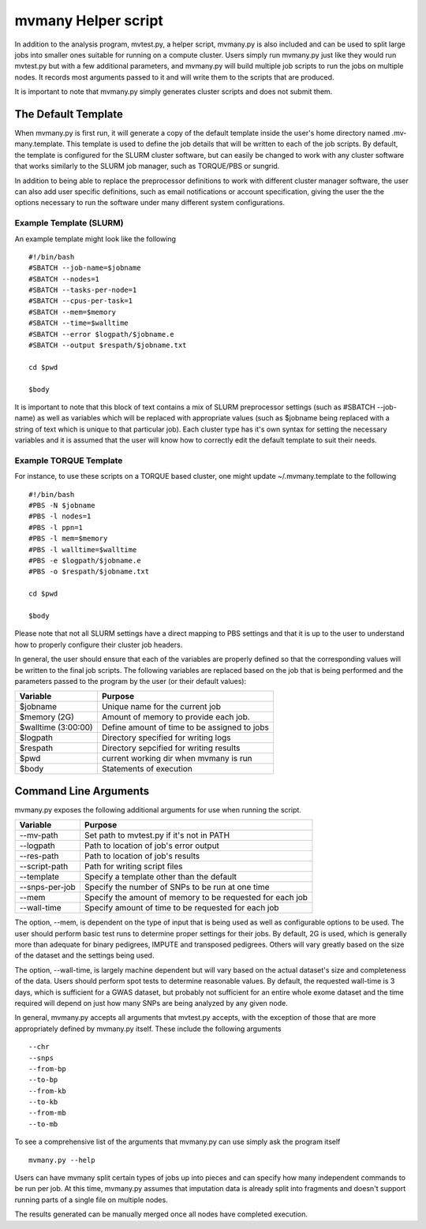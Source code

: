mvmany Helper script
=====================

In addition to the analysis program, mvtest.py, a helper script, mvmany.py is
also included and can be used to split large jobs into smaller ones suitable
for running on a compute cluster. Users simply run mvmany.py just like they
would run mvtest.py but with a few additional parameters, and mvmany.py will
build multiple job scripts to run the jobs on multiple nodes. It records most
arguments passed to it and will write them to the scripts that are produced.

It is important to note that mvmany.py simply generates cluster scripts and
does not submit them.

The Default Template
++++++++++++++++++++

When mvmany.py is first run, it will generate a copy of the default template
inside the user's home directory named .mv-many.template. This template is
used to define the job details that will be written to each of the job scripts.
By default, the template is configured for the SLURM cluster software, but can
easily be changed to work with any cluster software that works similarly to
the SLURM job manager, such as TORQUE/PBS or sungrid.

In addition to being able to replace the preprocessor definitions to work with
different cluster manager software, the user can also add user specific
definitions, such as email notifications or account specification, giving the
user the the options necessary to run the software under many different system
configurations.

Example Template (SLURM)
^^^^^^^^^^^^^^^^^^^^^^^^

An example template might look like the following ::

    #!/bin/bash
    #SBATCH --job-name=$jobname
    #SBATCH --nodes=1
    #SBATCH --tasks-per-node=1
    #SBATCH --cpus-per-task=1
    #SBATCH --mem=$memory
    #SBATCH --time=$walltime
    #SBATCH --error $logpath/$jobname.e
    #SBATCH --output $respath/$jobname.txt

    cd $pwd

    $body

It is important to note that this block of text contains a mix of SLURM
preprocessor settings (such as #SBATCH --job-name) as well as variables
which will be replaced with appropriate values (such as $jobname being replaced
with a string of text which is unique to that particular job). Each cluster
type has it's own syntax for setting the necessary variables and it is assumed
that the user will know how to correctly edit the default template to suit
their needs.

Example TORQUE Template
^^^^^^^^^^^^^^^^^^^^^^^

For instance, to use these scripts on a TORQUE based cluster, one might update
~/.mvmany.template to the following ::

    #!/bin/bash
    #PBS -N $jobname
    #PBS -l nodes=1
    #PBS -l ppn=1
    #PBS -l mem=$memory
    #PBS -l walltime=$walltime
    #PBS -e $logpath/$jobname.e
    #PBS -o $respath/$jobname.txt

    cd $pwd

    $body

Please note that not all SLURM settings have a direct mapping to PBS settings
and that it is up to the user to understand how to properly configure their
cluster job headers.

In general, the user should ensure that each of the variables are properly
defined so that the corresponding values will be written to the final job
scripts. The following variables are replaced based on the job that is being
performed and the parameters passed to the program by the user (or their
default values):

.. tabularcolumns:: |p{6cm}|p{9cm}|
=================================  =============================================
  **Variable**                      **Purpose**
=================================  =============================================
  $jobname                          Unique name for the current job
  $memory (2G)                      Amount of memory to provide each job.
  $walltime (3:00:00)               Define amount of time to be assigned to jobs
  $logpath                          Directory specified for writing logs
  $respath                          Directory sepcified for writing results
  $pwd                              current working dir when mvmany is run
  $body                             Statements of execution
=================================  =============================================

Command Line Arguments
++++++++++++++++++++++

mvmany.py exposes the following additional arguments for use when running
the script.

.. tabularcolumns:: |p{6cm}|p{9cm}|
=================================  =============================================
  **Variable**                      **Purpose**
=================================  =============================================
  --mv-path                         Set path to mvtest.py if it's not in PATH
  --logpath                         Path to location of job's error output
  --res-path                        Path to location of job's results
  --script-path                     Path for writing script files
  --template                        Specify a template other than the default
  --snps-per-job                    Specify the number of SNPs to be run at one
                                    time
  --mem                             Specify the amount of memory to be requested
                                    for each job
  --wall-time                       Specify amount of time to be requested for
                                    each job
=================================  =============================================

The option, --mem, is dependent on the type of input that is being used as well
as configurable options to be used. The user should perform basic test runs
to determine proper settings for their jobs. By default, 2G is used, which is
generally more than adequate for binary pedigrees, IMPUTE and transposed
pedigrees. Others will vary greatly based on the size of the dataset and the
settings being used.

The option, --wall-time, is largely machine dependent but will vary based on
the actual dataset's size and completeness of the data. Users should perform
spot tests to determine reasonable values. By default, the requested wall-time
is 3 days, which is sufficient for a GWAS dataset, but probably not
sufficient for an entire whole exome dataset and the time required will depend
on just how many SNPs are being analyzed by any given node.

In general, mvmany.py accepts all arguments that mvtest.py accepts, with the
exception of those that are more appropriately defined by mvmany.py itself.
These include the following arguments ::

    --chr
    --snps
    --from-bp
    --to-bp
    --from-kb
    --to-kb
    --from-mb
    --to-mb

To see a comprehensive list of the arguments that mvmany.py can use simply
ask the program itself ::

    mvmany.py --help



Users can have mvmany split certain types of jobs up into pieces and can
specify how many independent commands to be run per job. At this time,
mvmany.py assumes that imputation data is already split into fragments and
doesn't support running parts of a single file on multiple nodes.

The results generated can be manually merged once all nodes have completed
execution.